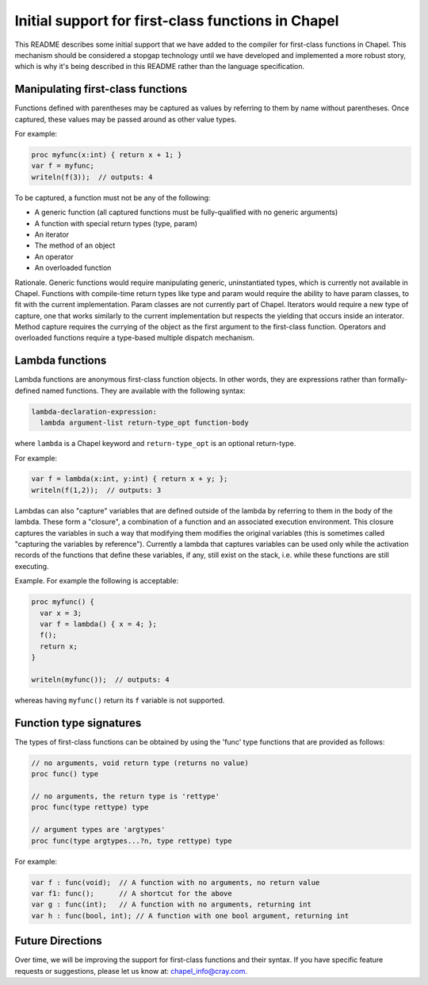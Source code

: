 .. _readme-firstClassFns:

===================================================
Initial support for first-class functions in Chapel
===================================================

This README describes some initial support that we have added to the
compiler for first-class functions in Chapel.  This mechanism should
be considered a stopgap technology until we have developed and
implemented a more robust story, which is why it's being described in
this README rather than the language specification.


Manipulating first-class functions
----------------------------------

Functions defined with parentheses may be captured as values by
referring to them by name without parentheses.  Once captured, these
values may be passed around as other value types.

For example:

.. code-block:: chapel

  proc myfunc(x:int) { return x + 1; }
  var f = myfunc;
  writeln(f(3));  // outputs: 4

To be captured, a function must not be any of the following:

- A generic function (all captured functions must be fully-qualified
  with no generic arguments)

- A function with special return types (type, param)

- An iterator

- The method of an object

- An operator

- An overloaded function

Rationale. Generic functions would require manipulating generic,
uninstantiated types, which is currently not available in Chapel.
Functions with compile-time return types like type and param would
require the ability to have param classes, to fit with the current
implementation. Param classes are not currently part of Chapel.
Iterators would require a new type of capture, one that works
similarly to the current implementation but respects the yielding that
occurs inside an interator. Method capture requires the currying of
the object as the first argument to the first-class function.
Operators and overloaded functions require a type-based multiple
dispatch mechanism.


Lambda functions
----------------

Lambda functions are anonymous first-class function objects. In other
words, they are expressions rather than formally-defined named
functions. They are available with the following syntax:

.. code-block:: none

  lambda-declaration-expression:
    lambda argument-list return-type_opt function-body

where ``lambda`` is a Chapel keyword and ``return-type_opt`` is an optional
return-type.

For example:

.. code-block:: chapel

  var f = lambda(x:int, y:int) { return x + y; };
  writeln(f(1,2));  // outputs: 3

Lambdas can also "capture" variables that are defined outside of the
lambda by referring to them in the body of the lambda. These form a
"closure", a combination of a function and an associated execution
environment.  This closure captures the variables in such a way that
modifying them modifies the original variables (this is sometimes
called "capturing the variables by reference").  Currently a lambda
that captures variables can be used only while the activation records
of the functions that define these variables, if any, still exist
on the stack, i.e. while these functions are still executing.

Example. For example the following is acceptable:

.. code-block:: chapel

  proc myfunc() {
    var x = 3;
    var f = lambda() { x = 4; };
    f();
    return x;
  }

  writeln(myfunc());  // outputs: 4

whereas having ``myfunc()`` return its ``f`` variable is not supported.


Function type signatures
------------------------

The types of first-class functions can be obtained by using
the 'func' type functions that are provided as follows:

.. code-block:: chapel

  // no arguments, void return type (returns no value)
  proc func() type

  // no arguments, the return type is 'rettype' 
  proc func(type rettype) type

  // argument types are 'argtypes'
  proc func(type argtypes...?n, type rettype) type

For example:

.. code-block:: chapel

  var f : func(void);  // A function with no arguments, no return value
  var f1: func();      // A shortcut for the above
  var g : func(int);   // A function with no arguments, returning int
  var h : func(bool, int); // A function with one bool argument, returning int


Future Directions
-----------------

Over time, we will be improving the support for first-class functions
and their syntax.  If you have specific feature requests or
suggestions, please let us know at: chapel_info@cray.com.
